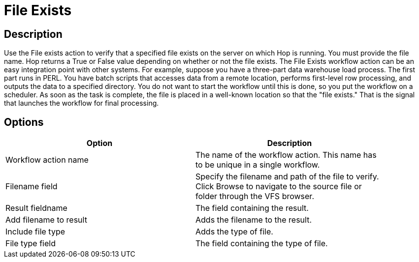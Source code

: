 ////
Licensed to the Apache Software Foundation (ASF) under one
or more contributor license agreements.  See the NOTICE file
distributed with this work for additional information
regarding copyright ownership.  The ASF licenses this file
to you under the Apache License, Version 2.0 (the
"License"); you may not use this file except in compliance
with the License.  You may obtain a copy of the License at
  http://www.apache.org/licenses/LICENSE-2.0
Unless required by applicable law or agreed to in writing,
software distributed under the License is distributed on an
"AS IS" BASIS, WITHOUT WARRANTIES OR CONDITIONS OF ANY
KIND, either express or implied.  See the License for the
specific language governing permissions and limitations
under the License.
////
:documentationPath: /plugins/actions/
:language: en_US
:page-alternativeEditUrl: https://github.com/apache/incubator-hop/edit/master/plugins/actions/fileexists/src/main/doc/fileexists.adoc
= File Exists

== Description

Use the File exists action to verify that a specified file exists on the server on which Hop is running. You must provide the file name. Hop returns a True or False value depending on whether or not the file exists.
The File Exists workflow action can be an easy integration point with other systems. For example, suppose you have a three-part data warehouse load process. The first part runs in PERL. You have batch scripts that accesses data from a remote location, performs first-level row processing, and outputs the data to a specified directory. You do not want to start the workflow until this is done, so you put the workflow on a scheduler. As soon as the task is complete, the file is placed in a well-known location so that the "file exists." That is the signal that launches the workflow for final processing.

== Options

[width="90%", options="header"]
|===
|Option|Description
|Workflow action name|The name of the workflow action. This name has to be unique in a single workflow.
|Filename field|Specify the filename and path of the file to verify. Click Browse to navigate to the source file or folder through the VFS browser.
|Result fieldname|The field containing the result.
|Add filename to result|Adds the filename to the result.
|Include file type|Adds the type of file.
|File type field|The field containing the type of file.
|===

